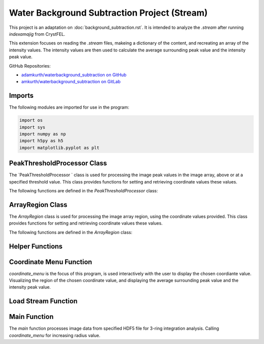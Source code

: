 Water Background Subtraction Project (Stream)
==============================================

This project is an adaptation on  :doc:`background_subtraction.rst`. It is intended to analyze the `.stream` after running `indexamajig` from CrystFEL. 

This extension focuses on reading the `.stream` files, makeing a dictionary of the content, and recreating an array of the intensity values. The intensity values are then used to calculate the average surrounding peak value and the intensity peak value.


GitHub Repositories:

- `adamkurth/waterbackground_subtraction on GitHub <https://github.com/adamkurth/waterbackground_subtraction.git>`_


- `amkurth/waterbackground_subtraction on GitLab <https://gitlab.com/amkurth/waterbackground_subtraction.git>`_
 

Imports
-------

The following modules are imported for use in the program:

.. code-block:: python

    import os
    import sys
    import numpy as np
    import h5py as h5
    import matplotlib.pyplot as plt


PeakThresholdProcessor Class 
----------------------------

The `PeakThresholdProcessor ` class is used for processing the image peak values in the image array, above or at a specified threshold value. This class provides functions for setting and retrieving coordinate values these values.

The following functions are defined in the `PeakThresholdProcessor` class:

.. py:class:: PeakThresholdProcessor(image_array, threshold_value=0)
    
    Initialize the `PeakThresholdProcessor` with the image array and coordinate threshold value.

   :param image_array: The image array to be processed.
   :type image_array: numpy.ndarray
   :param threshold_value: The threshold value to be used for processing the image array, defaults to 0.
   :type threshold_value: float, optional
   
   :return: Returns coordinate list of x and y values above the threshold value.
   :rtype: list
   
    .. py:function:: set_threshold_value(new_threshold_value)
        Set a new threshold value for the image array.

        :param new_threshold_value: The new threshold value to be used for processing the image array.
        :type new_threshold_value: float

    .. py:function:: get_threshold_value()
        
        Getter method which returns the current threshold value for the image array.

        :return: The current threshold value for the image array.
        :rtype: float

.. code-block::python

    class PeakThresholdProcessor: 
        def __init__(self, image_array, threshold_value=0):
            self.image_array = image_array
            self.threshold_value = threshold_value
        def set_threshold_value(self, new_threshold_value):
            self.threshold_value = new_threshold_value
        def get_coordinates_above_threshold(self):  
            coordinates = np.argwhere(self.image_array > self.threshold_value)
            return coordinates


ArrayRegion Class
-----------------

The `ArrayRegion` class is used for processing the image array region, using the coordinate values provided. This class provides functions for setting and retrieving coordinate values these values.

The following functions are defined in the `ArrayRegion` class:

.. py:class:: ArrayRegion(array)
    
    The `ArrayRegion` class is used for processing the image array region.

   :param array: The image array to be processed.
   :type array: numpy.ndarray
   
   .. py:attribute:: x_center 
        First coordinate in tuple
       :type: int

   .. py:attribute:: y_center
        Second coordinate in tuple.
       :type: int

   .. py:attribute:: region_size
        Make region that has radius of size region_size.
       :type: int

   .. py:function:: set_peak_coordinate(x, y)

       Set the x and y coordinates of the center of the region using chosen coordinate.

       :param x: x coordinate of the region
       :type x: int
       :param y: y coordinate of the region
       :type y: int

   .. py:function:: set_region_size(size)

       Make region that is printable for the terminal and has a radius of region_size.

       :param size: The size of the region radius.
       :type size: int

   .. py:function:: get_region()

       Get the region from the image array.

       :return: The region from the image array.
       :rtype: numpy.ndarray

.. code-block:: python 
    class ArrayRegion:
    def __init__(self, array):
        self.array = array
        self.x_center = 0
        self.y_center = 0
        self.region_size = 0
    def set_peak_coordinate(self, x, y):
            self.x_center = x
            self.y_center = y
    def set_region_size(self, size):
        # set limit that is printable in terminal
        self.region_size = size
        max_printable_region = min(self.array.shape[0], self.array.shape[1]) //2
        self.region_size = min(size, max_printable_region)
    def get_region(self):
        x_range = slice(self.x_center - self.region_size, self.x_center + self.region_size+1)
        y_range = slice(self.y_center - self.region_size, self.y_center + self.region_size+1)
        region = self.array[x_range, y_range]
        return region


Helper Functions
----------------

.. py:function:: load_file_h5(filename)

    Left over helper function from :ref::`Water Background Subtraction (Main)` to load the image data. 
    
    This method loads an HDF5 file and prints a success message if the file is loaded successfully. If the file is not found within the working directory, it prints an error message.

    :param filename: The path to the HDF5 file.
    :type filename: str

    .. code-block::python
        def load_file_h5(filename):
            if not os.path.exists(filename):
                print("File not found within working directory.")
                return
            try:
                with h5.File(filename, "r") as f: 
                    print("\nLoaded file successfully.", filename)
            except Exception as e:
                print("\nAn error has occurred:", str(e))

.. py:function:: extract_region(image_array, region_size, x_center, y_center)
    
    This function calls the `ArrayRegion` class to extract the region from the image array.

    :param image_array: The image array to be processed.
    :type image_array: numpy.ndarray
    :param region_size: The size of the region radius.
    :type region_size: int
    :param x_center: x coordinate of the region
    :type x_center: int
    :param y_center: y coordinate of the region
    :type y_center: int

    :return: The extracted region from the image array.
    :rtype: numpy.ndarray

    .. code-block::python
        
        def extract_region(image_array, region_size, x_center, y_center):
            extract = ArrayRegion(image_array)
            extract.set_peak_coordinate(x_center,y_center)
            extract.set_region_size(region_size)
            np.set_printoptions(floatmode='fixed', precision=10)
            np.set_printoptions(edgeitems=3, suppress=True, linewidth=200)
            region = extract.get_region()
            return region      
    
        
        
Coordinate Menu Function
------------------------

`coordinate_menu` is the focus of this program, is used interactively with the user to display the chosen coordiante value. Visualizing the region of the chosen coordinate value, and displaying the average surrounding peak value and the intensity peak value.

.. py:function:: coordinate_menu(image_array, threshold_value, coordinates, radius)

    This function displays the coordinates above the given threshold and radius, and allows the user to interactively select the coordinate for further processing.

    :param image_array: The image array to be processed.
    :type image_array: numpy.ndarray
    :param threshold_value: thresold value to determine the coordiantes.
    :type threshold_value: float
    :param coordinates: tuple list of coordinates (x,y) above thresold.
    :type coordinates: list[tuple[int, int]]
    :param radius: The radius around each coordinate to be processed.
    :type radius: int

    The user is prompted to choose a coordinate. Function displays 9x9 two-dimensional array, the segment, and the boolean array of traversed values. The function then returns the average surrounding peak value and the intensity peak value.

    :return: avg surrounding peak, intensity peak
    :rtype: tuple[float, float]

    .. code-block:: python

        def coordinate_menu(image_array, threshold_value, coordinates, radius): 
            print("\nCoordinates above given threshold:", threshold_value, 'with radius: ', radius)
            for i, (x, y) in enumerate(coordinates):
                print(f"{i + 1}. ({x}, {y})")
                
            while True:
                choice = input("\nWhich coordinate do you want to process? (or 'q' to quit)\n")
                if choice == "q":
                    print("Exiting")
                    break
                try: 
                    count = int(choice)-1
                    if 0 <= count < len(coordinates):
                        x,y = coordinates[count]
                        print(f"\nProcessing - ({x}, {y})")
                        print('Printing 9x9 two-dimensional array\n')
                        
                        # creates visualization if the array, of chosen peak
                        print(x,y)
                        display_region = extract_region(image_array, region_size=4, x_center=x, y_center=y)
                        
                        print('DISPLAY REGION \n', display_region, '\n')
                        
                        # segment is the area with the given radius that's passed through the function.
                        segment = extract_region(image_array, region_size=radius, x_center=x, y_center=y)
                        print ('SEGMENT \n', segment, '\n')
                        
                        # returns boolean array of traversed values.
                        bool_square = np.zeros_like(segment, dtype=bool)
                        print('BOOLEAN: before traversing.', '\n', bool_square, '\n') 
                    
                        """ 3 RING INTEGRATION """
                        values_array = extract_region(image_array, region_size=radius, x_center=x, y_center=y)
                        
                        #traverses through (i = row) , (j = column)         

                        global avg_values, intensity_peak
                        total_sum = 0; skipped_point = None; count = 0; intensity_peak = 0
                        for col_index in range(values_array.shape[0]):
                            for row_index in range(values_array.shape[1]):
                                if values_array[row_index, col_index] >= 0:
                                    count += 1
                                    bool_square[row_index, col_index] = True
                                    if row_index == radius and col_index == radius:
                                        skipped_point = (row_index, col_index)  
                                        intensity_peak = values_array[row_index, col_index]
                                        print(f'Peak point to be skipped: ({row_index}, {col_index}) ', values_array[radius,radius])
                                    elif abs(row_index - radius) <= 1 and abs(col_index - radius) <=1:
                                        print(f'Passed (row, col) ({row_index}, {col_index})', values_array[row_index,col_index])
                                        pass
                                    else:
                                        print(f'(row,col) ({row_index}, {col_index}) with a value of ', values_array[row_index, col_index])
                                        total_sum += values_array[row_index, col_index]
                        print('\n######################')
                        print(bool_square)
                        print('Number of traversed cells', count)
                        print('Peak point to be skipped:', skipped_point)
                        print('Total sum:',total_sum)
                        if count > 0:
                            avg_values = total_sum / count
                        else: 
                            avg_values = "Could not divide by 0."
                        print('Average surrounding peak:',avg_values)
                        print('Peak point:', intensity_peak)
                        return avg_values,intensity_peak
                        break
                    else: 
                        print("Invalid coordinate idex.")
                except ValueError:
                    print("Invalid input. Enter a number of 'q' to quit.")



Load Stream Function
--------------------

.. py:function:: load_stream()

    This function loads the `.stream` file and prints a success message if the file is loaded successfully. If the file is not found within the working directory, it prints an error message.
    
     It then reads the file line by line and stores the values in a dictionary. The function then returns the dictionary and the x, y, and z values.

    :return: A tuple containing four lists: data_columns, result_x, result_y, result_z, from previous code adaptation `create_scatter`.
    :rtype: tuple[dictionary, list, list, list]

    .. code-block:: python

        def load_stream(stream_path):
            global stream_coord
            global result_x, result_y, result_z #for building intensity array
            stream_name = os.path.basename(stream_path)
            full_path = os.path.join(stream_path)
            
            try:
                
                stream = open(full_path, 'r') 
                print("\nLoaded file successfully.", stream_name, '\n')
            except Exception as e: 
                print("\nAn error has occurred:", str(e),'\n')
            
            reading_peaks = False
            reading_geometry = False
            reading_chunks = True 
            global data_columns
            data_columns = {
                'h':[], 'k':[], 'l':[],
                'I':[], 'sigmaI':[], 'peak':[], 'background':[],
                'fs':[],'ss':[], 'panel':[]
                }
            
            for line in stream:
                if reading_chunks:
                if line.startswith('End of peak list'):
                    reading_peaks = False
                elif line.startswith("   h    k    l          I   sigma(I)       peak background  fs/px  ss/px panel"):
                    reading_peaks = True
                elif reading_peaks:
                        try:
                            elements = line.split()
                            data_columns['h'].append(int(elements[0]))
                            data_columns['k'].append(int(elements[1]))
                            data_columns['l'].append(int(elements[2]))
                            data_columns['I'].append(float(elements[3]))
                            data_columns['sigmaI'].append(float(elements[4]))
                            data_columns['peak'].append(float(elements[5]))
                            data_columns['background'].append(float(elements[6]))
                            data_columns['fs'].append(float(elements[7]))
                            data_columns['ss'].append(float(elements[8]))
                            data_columns['panel'].append(str(elements[9]))
                        except:
                            pass
                elif line.startswith('----- End geometry file -----'):
                    reading_geometry = False
                elif reading_geometry:   
                    try:
                        par, val = line.split('=')
                        if par.split('/')[-1].strip() == 'max_fs' and int(val) > max_fs:
                            max_fs = int(val)
                        elif par.split('/')[-1].strip() == 'max_ss' and int(val) > max_ss:
                            max_ss = int(val)
                    except ValueError:
                        pass
                elif line.startswith('----- Begin geometry file -----'):
                    reading_geometry = True
                elif line.startswith('----- Begin chunk -----'):
                    reading_chunks = True   
            result_x = data_columns['fs']; result_y = data_columns['ss']; result_z = data_columns['I']
            return data_columns, result_x, result_y, result_z

Main Function
-------------

The `main` function processes image data from specified HDF5 file for 3-ring integration analysis. Calling `coordinate_menu` for increasing radius value.

.. py:function:: main(filename)

    Loads and processes image data from HDF5 file.

    :param filename: The path to the HDF5 file containing image data.
    :type filename: str

    The function performs the following steps:

    1. **File Loading**: 

        - It calls `load_h5()` to load the specified HDF5 file.

    2. **Image Data Extraction**: 
    
        - Extracts the NumPy array from the HDF5 file, which is 2D array of zeros with shape of (4371, 4150). 
    
    3. **Threshold Processing**: 
    
        - It calls `PeakThresholdProcessor` and creates object with the extracted array region and a threshold of 1000. Then retrieving the coordinates above this threshold.
    
    4. **Ring Integration Analysis**: 
    
        - Interactively calls `coordinate_menu()` for a set of radii (1,2,3,4). And for each value in the list, this calculates and prints the peak estimate by subtracting the average value from the intensity peak value.
   
   The function sets a global variable `intensity_array` to store the image data and `coordinates` to store the coordinates above the threshold. The global variable `intensity_peak` and `avg_values` are used to calculate the peak estimates.

   The script also defines paths for working with image files and calls the `main` function with different image paths for processing. This is done for the next adaptation of the `overwrite_10_2_23.py`.